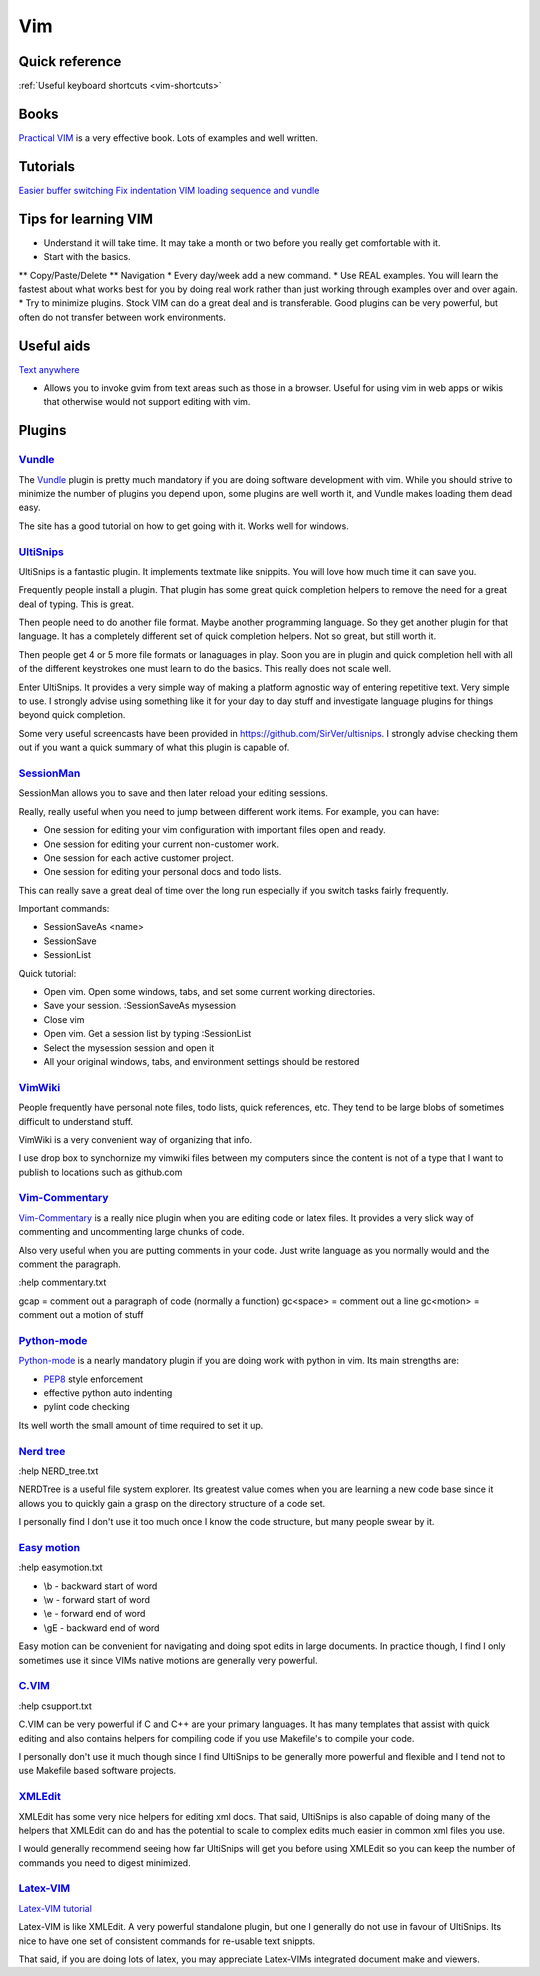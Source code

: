 .. _vim:
Vim
=================================================

Quick reference
--------------------------------------------------------------------------------

:ref:`Useful keyboard shortcuts <vim-shortcuts>`

Books
-------------------------------------------------

`Practical VIM <http://pragprog.com/book/dnvim/practical-vim>`_ is a very
effective book. Lots of examples and well written.

Tutorials
--------------------------------------------------------------------------------

`Easier buffer switching <http://vim.wikia.com/wiki/Easier_buffer_switching>`_
`Fix indentation <http://vim.wikia.com/wiki/Fix_indentation>`_
`VIM loading sequence and vundle <https://github.com/gmarik/vundle/issues/163>`_

Tips for learning VIM
-------------------------------------------------------------------------------

* Understand it will take time. It may take a month or two before you really get comfortable with it.
* Start with the basics.
** Copy/Paste/Delete
** Navigation
* Every day/week add a new command.
* Use REAL examples. You will learn the fastest about what works best for you by doing real work rather than just working through examples over and over again.
* Try to minimize plugins. Stock VIM can do a great deal and is transferable. Good plugins can be very powerful, but often do not transfer between work environments.

Useful aids
-------------------------------------------------------------------------------

`Text anywhere <http://www.listary.com/text-editor-anywhere>`_

* Allows you to invoke gvim from text areas such as those in a browser. Useful for using vim in web apps or wikis that otherwise would not support editing with vim.

Plugins
-------------------------------------------------

`Vundle <https://github.com/gmarik/vundle>`_
^^^^^^^^^^^^^^^^^^^^^^^^^^^^^^^^^^^^^^^^^^^^^^^^^

The `Vundle <https://github.com/gmarik/vundle>`_ plugin is pretty much
mandatory if you are doing software development with vim. While you should
strive to minimize the number of plugins you depend upon, some plugins are well
worth it, and Vundle makes loading them dead easy.

The site has a good tutorial on how to get going with it. Works well for windows.

`UltiSnips <https://github.com/SirVer/ultisnips>`_ 
^^^^^^^^^^^^^^^^^^^^^^^^^^^^^^^^^^^^^^^^^^^^^^^^^^^^^^^^^^^^^^^^^^^^^^^^^^^^^^^
UltiSnips is a fantastic plugin. It implements textmate like snippits. You will love how much time it can save you.

Frequently people install a plugin. That plugin has some great quick completion helpers to remove the need for a great deal of typing. This is great.

Then people need to do another file format. Maybe another programming language. So they get another plugin for that language. It has a completely different set of quick completion helpers. Not so great, but still worth it.

Then people get 4 or 5 more file formats or lanaguages in play. Soon you are in plugin and quick completion hell with all of the different keystrokes one must learn to do the basics. This really does not scale well.

Enter UltiSnips. It provides a very simple way of making a platform agnostic way of entering repetitive text. Very simple to use. I strongly advise using something like it for your day to day stuff and investigate language plugins for things beyond quick completion.

Some very useful screencasts have been provided in https://github.com/SirVer/ultisnips. I strongly advise checking them out if you want a quick summary of what this plugin is capable of.   

`SessionMan <https://github.com/vim-scripts/sessionman.vim>`_
^^^^^^^^^^^^^^^^^^^^^^^^^^^^^^^^^^^^^^^^^^^^^^^^^^^^^^^^^^^^^^^^^^^^^^^^^^^^^^^
SessionMan allows you to save and then later reload your editing sessions.

Really, really useful when you need to jump between different work items. For example, you can have:

* One session for editing your vim configuration with important files open and ready.
* One session for editing your current non-customer work.
* One session for each active customer project. 
* One session for editing your personal docs and todo lists.

This can really save a great deal of time over the long run especially if you switch tasks fairly frequently.

Important commands:

* SessionSaveAs <name>
* SessionSave
* SessionList

Quick tutorial:

* Open vim. Open some windows, tabs, and set some current working directories.
* Save your session. :SessionSaveAs mysession
* Close vim
* Open vim. Get a session list by typing :SessionList
* Select the mysession session and open it
* All your original windows, tabs, and environment settings should be restored

`VimWiki <https://github.com/vim-scripts/vimwiki>`_
^^^^^^^^^^^^^^^^^^^^^^^^^^^^^^^^^^^^^^^^^^^^^^^^^^^^^^^^^^^^^^^^^^^^^^^^^^^^^^^
People frequently have personal note files, todo lists, quick references, etc. They tend to be large blobs of sometimes difficult to understand stuff.

VimWiki is a very convenient way of organizing that info.

I use drop box to synchornize my vimwiki files between my computers since the content is not of a type that I want to publish to locations such as github.com

`Vim-Commentary <https://github.com/tpope/vim-commentary>`_
^^^^^^^^^^^^^^^^^^^^^^^^^^^^^^^^^^^^^^^^^^^^^^^^^^^^^^^^^^^^^^^^^

`Vim-Commentary <https://github.com/tpope/vim-commentary>`_ is a really nice
plugin when you are editing code or latex files. It provides a very slick way
of commenting and uncommenting large chunks of code.

Also very useful when you are putting comments in your code. Just write
language as you normally would and the comment the paragraph.

:help commentary.txt

gcap = comment out a paragraph of code (normally a function)
gc<space> = comment out a line
gc<motion> = comment out a motion of stuff

`Python-mode <https://github.com/klen/python-mode>`_
^^^^^^^^^^^^^^^^^^^^^^^^^^^^^^^^^^^^^^^^^^^^^^^^^^^^^^^^^^^^^^^^^^^^^^^^^^^^^^^^
`Python-mode <https://github.com/klen/python-mode>`_ is a nearly mandatory
plugin if you are doing work with python in vim. Its main strengths are:

* `PEP8 <http://www.python.org/dev/peps/pep-0008/>`_ style enforcement
* effective python auto indenting
* pylint code checking
 
Its well worth the small amount of time required to set it up.

`Nerd tree <https://github.com/scrooloose/nerdtree>`_
^^^^^^^^^^^^^^^^^^^^^^^^^^^^^^^^^^^^^^^^^^^^^^^^^^^^^^^^^^^^^^^^^^^^^^^^^^^^^^^^
:help NERD_tree.txt

NERDTree is a useful file system explorer. Its greatest value comes when you are learning a new code base since it allows you to quickly gain a grasp on the directory structure of a code set.

I personally find I don't use it too much once I know the code structure, but many people swear by it.

`Easy motion <https://github.com/Lokaltog/vim-easymotion>`_
^^^^^^^^^^^^^^^^^^^^^^^^^^^^^^^^^^^^^^^^^^^^^^^^^^^^^^^^^^^^^^^^^^^^^^^^^^^^^^^
:help easymotion.txt

* \\b - backward start of word
* \\w - forward start of word
* \\e - forward end of word
* \\gE - backward end of word

Easy motion can be convenient for navigating and doing spot edits in large documents. In practice though, I find I only sometimes use it since VIMs native motions are generally very powerful.

`C.VIM <https://github.com/vim-scripts/c.vim>`_
^^^^^^^^^^^^^^^^^^^^^^^^^^^^^^^^^^^^^^^^^^^^^^^^^^^^^^^^^^^^^^^^^^^^^^^^^^^^^^^
:help csupport.txt

C.VIM can be very powerful if C and C++ are your primary languages. It has many templates that assist with quick editing and also contains helpers for compiling code if you use Makefile's to compile your code.

I personally don't use it much though since I find UltiSnips to be generally more powerful and flexible and I tend not to use Makefile based software projects.

`XMLEdit <https://github.com/sukima/xmledit/>`_
^^^^^^^^^^^^^^^^^^^^^^^^^^^^^^^^^^^^^^^^^^^^^^^^^^^^^^^^^^^^^^^^^^^^^^^^^^^^^^^

XMLEdit has some very nice helpers for editing xml docs. That said, UltiSnips is also capable of doing many of the helpers that XMLEdit can do and has the potential to scale to complex edits much easier in common xml files you use.

I would generally recommend seeing how far UltiSnips will get you before using XMLEdit so you can keep the number of commands you need to digest minimized.

`Latex-VIM <http://vim-latex.sourceforge.net/>`_
^^^^^^^^^^^^^^^^^^^^^^^^^^^^^^^^^^^^^^^^^^^^^^^^^^^^^^^^^^^^^^^^^^^^^^^^^^^^^^^

`Latex-VIM tutorial <http://vim-latex.sourceforge.net/documentation/latex-suite-quickstart/index.html>`_

Latex-VIM is like XMLEdit. A very powerful standalone plugin, but one I generally do not use in favour of UltiSnips. Its nice to have one set of consistent commands for re-usable text snippts.

That said, if you are doing lots of latex, you may appreciate Latex-VIMs integrated document make and viewers.



